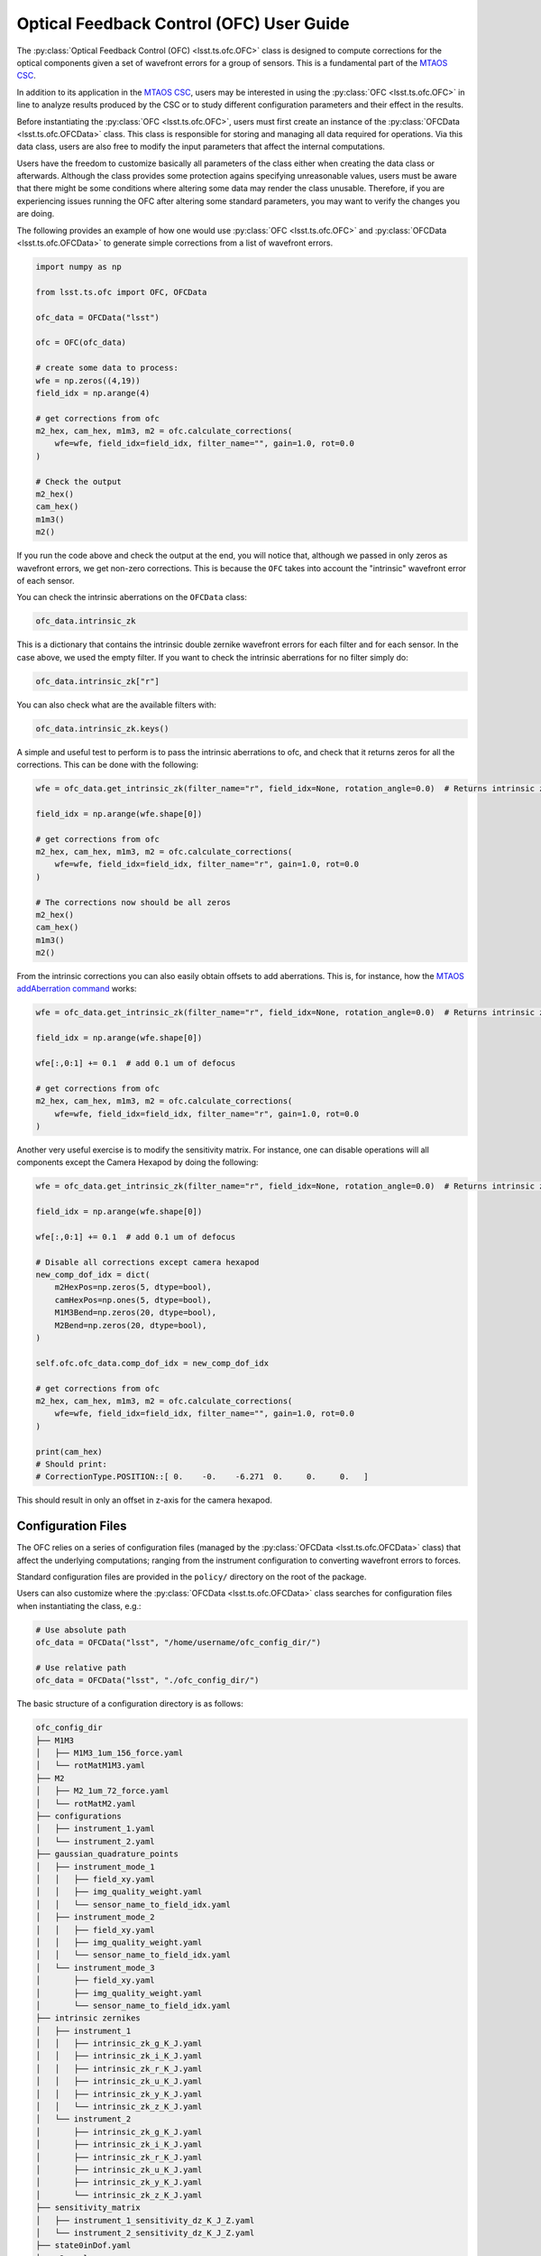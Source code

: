 .. _user_guide:

#########################################
Optical Feedback Control (OFC) User Guide
#########################################

.. image:: https://img.shields.io/badge/GitHub-ts_ofc-green.svg
    :target: https://github.com/lsst-ts/ts_ofc
.. image:: https://img.shields.io/badge/Jenkins-ts_ofc-green.svg
    :target: https://tssw-ci.lsst.org/job/LSST_Telescope-and-Site/job/ts_ofc/
.. image:: https://img.shields.io/badge/Jira-ts_ofc-green.svg
    :target: https://jira.lsstcorp.org/issues/?jql=labels+%3D+ts_ofc

The :py:class:`Optical Feedback Control (OFC) <lsst.ts.ofc.OFC>` class is designed to compute corrections for the optical components given a set of wavefront errors for a group of sensors.
This is a fundamental part of the `MTAOS CSC`_.

.. _MTAOS CSC: https://ts-mtaos.lsst.io

In addition to its application in the `MTAOS CSC`_, users may be interested in using the :py:class:`OFC <lsst.ts.ofc.OFC>` in line to analyze results produced by the CSC or to study different configuration parameters and their effect in the results.

Before instantiating the :py:class:`OFC <lsst.ts.ofc.OFC>`, users must first create an instance of the :py:class:`OFCData <lsst.ts.ofc.OFCData>` class.
This class is responsible for storing and managing all data required for operations.
Via this data class, users are also free to modify the input parameters that affect the internal computations.

Users have the freedom to customize basically all parameters of the class either when creating the data class or afterwards.
Although the class provides some protection agains specifying unreasonable values, users must be aware that there might be some conditions where altering some data may render the class unusable.
Therefore, if you are experiencing issues running the OFC after altering some standard parameters, you may want to verify the changes you are doing.

The following provides an example of how one would use :py:class:`OFC <lsst.ts.ofc.OFC>` and :py:class:`OFCData <lsst.ts.ofc.OFCData>` to generate simple corrections from a list of wavefront errors.

.. code-block:: python

  import numpy as np

  from lsst.ts.ofc import OFC, OFCData

  ofc_data = OFCData("lsst")

  ofc = OFC(ofc_data)

  # create some data to process:
  wfe = np.zeros((4,19))
  field_idx = np.arange(4)

  # get corrections from ofc
  m2_hex, cam_hex, m1m3, m2 = ofc.calculate_corrections(
      wfe=wfe, field_idx=field_idx, filter_name="", gain=1.0, rot=0.0
  )

  # Check the output
  m2_hex()
  cam_hex()
  m1m3()
  m2()

If you run the code above and check the output at the end, you will notice that, although we passed in only zeros as wavefront errors, we get non-zero corrections.
This is because the ``OFC`` takes into account the "intrinsic" wavefront error of each sensor.

You can check the intrinsic aberrations on the ``OFCData`` class:

.. code-block:: python

  ofc_data.intrinsic_zk

This is a dictionary that contains the intrinsic double zernike wavefront errors for each filter and for each sensor.
In the case above, we used the empty filter.
If you want to check the intrinsic aberrations for no filter simply do:

.. code-block:: python

  ofc_data.intrinsic_zk["r"]

You can also check what are the available filters with:

.. code-block:: python

  ofc_data.intrinsic_zk.keys()


A simple and useful test to perform is to pass the intrinsic aberrations to ofc, and check that it returns zeros for all the corrections.
This can be done with the following:

.. code-block:: python

  wfe = ofc_data.get_intrinsic_zk(filter_name="r", field_idx=None, rotation_angle=0.0)  # Returns intrinsic zk for all sensors

  field_idx = np.arange(wfe.shape[0])

  # get corrections from ofc
  m2_hex, cam_hex, m1m3, m2 = ofc.calculate_corrections(
      wfe=wfe, field_idx=field_idx, filter_name="r", gain=1.0, rot=0.0
  )

  # The corrections now should be all zeros
  m2_hex()
  cam_hex()
  m1m3()
  m2()

From the intrinsic corrections you can also easily obtain offsets to add aberrations.
This is, for instance, how the `MTAOS addAberration command`_ works:

.. _MTAOS addAberration command: https://ts-mtaos.lsst.io/user-guide/user-guide.html#adding-aberration

.. code-block:: python

  wfe = ofc_data.get_intrinsic_zk(filter_name="r", field_idx=None, rotation_angle=0.0)  # Returns intrinsic zk for all sensors

  field_idx = np.arange(wfe.shape[0])

  wfe[:,0:1] += 0.1  # add 0.1 um of defocus

  # get corrections from ofc
  m2_hex, cam_hex, m1m3, m2 = ofc.calculate_corrections(
      wfe=wfe, field_idx=field_idx, filter_name="r", gain=1.0, rot=0.0
  )

Another very useful exercise is to modify the sensitivity matrix.
For instance, one can disable operations will all components except the Camera Hexapod by doing the following:

.. code-block:: python

  wfe = ofc_data.get_intrinsic_zk(filter_name="r", field_idx=None, rotation_angle=0.0)  # Returns intrinsic zk for all sensors

  field_idx = np.arange(wfe.shape[0])

  wfe[:,0:1] += 0.1  # add 0.1 um of defocus

  # Disable all corrections except camera hexapod
  new_comp_dof_idx = dict(
      m2HexPos=np.zeros(5, dtype=bool),
      camHexPos=np.ones(5, dtype=bool),
      M1M3Bend=np.zeros(20, dtype=bool),
      M2Bend=np.zeros(20, dtype=bool),
  )

  self.ofc.ofc_data.comp_dof_idx = new_comp_dof_idx

  # get corrections from ofc
  m2_hex, cam_hex, m1m3, m2 = ofc.calculate_corrections(
      wfe=wfe, field_idx=field_idx, filter_name="", gain=1.0, rot=0.0
  )

  print(cam_hex)
  # Should print:
  # CorrectionType.POSITION::[ 0.    -0.    -6.271  0.     0.     0.   ]

This should result in only an offset in z-axis for the camera hexapod.

.. _OFC-User-Guide-Configuration-Files:

Configuration Files
-------------------

The OFC relies on a series of configuration files (managed by the :py:class:`OFCData <lsst.ts.ofc.OFCData>` class) that affect the underlying computations; ranging from the instrument configuration to converting wavefront errors to forces.

Standard configuration files are provided in the ``policy/`` directory on the root of the package.

Users can also customize where the :py:class:`OFCData <lsst.ts.ofc.OFCData>` class searches for configuration files when instantiating the class, e.g.:

.. code-block:: python

  # Use absolute path
  ofc_data = OFCData("lsst", "/home/username/ofc_config_dir/")

  # Use relative path
  ofc_data = OFCData("lsst", "./ofc_config_dir/")

The basic structure of a configuration directory is as follows:

.. code-block:: rst

  ofc_config_dir
  ├── M1M3
  │   ├── M1M3_1um_156_force.yaml
  │   └── rotMatM1M3.yaml
  ├── M2
  │   ├── M2_1um_72_force.yaml
  │   └── rotMatM2.yaml
  ├── configurations
  │   ├── instrument_1.yaml
  │   └── instrument_2.yaml
  ├── gaussian_quadrature_points
  │   ├── instrument_mode_1
  │   │   ├── field_xy.yaml
  │   │   ├── img_quality_weight.yaml
  │   │   └── sensor_name_to_field_idx.yaml
  │   ├── instrument_mode_2
  │   │   ├── field_xy.yaml
  │   │   ├── img_quality_weight.yaml
  │   │   └── sensor_name_to_field_idx.yaml
  │   └── instrument_mode_3
  │       ├── field_xy.yaml
  │       ├── img_quality_weight.yaml
  │       └── sensor_name_to_field_idx.yaml
  ├── intrinsic zernikes
  │   ├── instrument_1
  │   │   ├── intrinsic_zk_g_K_J.yaml
  │   │   ├── intrinsic_zk_i_K_J.yaml
  │   │   ├── intrinsic_zk_r_K_J.yaml
  │   │   ├── intrinsic_zk_u_K_J.yaml
  │   │   ├── intrinsic_zk_y_K_J.yaml
  │   │   └── intrinsic_zk_z_K_J.yaml
  │   └── instrument_2
  │       ├── intrinsic_zk_g_K_J.yaml
  │       ├── intrinsic_zk_i_K_J.yaml
  │       ├── intrinsic_zk_r_K_J.yaml
  │       ├── intrinsic_zk_u_K_J.yaml
  │       ├── intrinsic_zk_y_K_J.yaml
  │       └── intrinsic_zk_z_K_J.yaml
  ├── sensitivity_matrix
  │   ├── instrument_1_sensitivity_dz_K_J_Z.yaml
  │   └── instrument_2_sensitivity_dz_K_J_Z.yaml
  ├── state0inDof.yaml
  └── y2.yaml

Basically, a valid configuration directory will contain, at the very minimum;

  - one ``M1M3`` directory,
  - one ``M2`` directory,
  - one ``configurations`` directory,
  - one ``gaussian_quadrature_points`` directory,
  - one ``intrinsic zernikes`` directory,
  - one ``sensitivity_matrix`` directory,
  - one ``state0inDof.yaml`` file,
  - one ``y2.yaml`` file

The name of the instrument directory is used by the :py:class:`OFCData <lsst.ts.ofc.OFCData>` to determine where to read the instrument-related configuration files.
This is done by the input argument when creating the class, e.g.;

.. code-block:: python

  ofc_data = OFCData("instrument_mode_1", "./ofc_config_dir/")

Will read the instrument mode files from the ``instrument_mode_1`` directories and will retrieve the files for the corresponding instrument ``instrument_1`` directories.

For instance, the directory structure of the standard configuration file (e.g. ``policy/``) is:

.. code-block:: rst

  policy
  ├── M1M3
  ├── M2
  ├── configurations
  ├── gaussian_quadrature_points
  │   ├── comcam
  │   ├── lsst
  │   └── lsstfam
  ├── intrinsic zernikes
  │   ├── comcam
  │   └── lsst
  └── sensitivity_matrix
      ├── comcam
      └── lsst

Which means it defines the following instruments by default:

  - comcam: Commissioning Camera.
  - lsst: LSST Camera.

And the following instrument modes:
  - comcam: Commissioning Camera full array mode.
  - lsst: LSST Camera corner wavefront sensing mode.
  - lsstfam: LSST Camera full array mode.

For each instrument the following files must be defined:

  - ``configurations/instrument.yaml``; configuration file for the instrument used to evaluate double zernike objects.
    It is a yaml file used to define the pupil and obscuration inner and outer radius.
  - ``intrinsic_zk_<filter_name>_X_Y.yaml``; intrinsic Zernike coefficients for the ``filter_name`` filter.
    This is a 2-dimension array with 31 x 23 elements.
    It corresponds to the double zernike intrinsic zernikes
    The first dimension is number of terms of Zernike polynomials across the pupil.
    The second dimension is number of terms of Zernike polynomial across the field (Z1-Z22).
    Note that the first element in the second dimension is meaningless, corresponds to Z0.
    The unit is (Zk in um)/ (wavelength in um).
    The filter names must match the values in :py:attr:`BaseOFCData.eff_wavelength <lsst.ts.ofc.OFCData.eff_wavelength>`.
    If you want to provide a custom set of filters, make sure you update the dictionary with the appropriate information.
  - ``instrument_sensitivity_dz_X_Y_Z.yaml``; double zernike sensitivity matrix.
    These files defines a 3-dimension array with X x Y x Z elements.
    They are the double zernike sensitivity matrix.
    The first dimension is number of terms of Zernike polynomials across the pupil.
    The second dimension is number of terms of Zernike polynomial across the field.
    The third dimension is the number of degrees of freedom (DOF).
    The DOF are (1) M2 dz, dx, dy in um, (2) M2 rx, ry in arcsec, (3) Cam dz, dx, dy in um, (4) Cam rx, ry in arcsec, (5) 20 M1M3 bending mode in um,  (6) 20 M2 bending mode in um.

For each instrument mode the following files must be defined:

  - ``img_quality_weight.yaml``; weighting ratio of image quality used in the Q matrix in cost function.
  - ``sensor_name_to_field_idx.yaml``; mapping between the sensor name and field index.
  - ``field_xy.yaml``; field x and y in degree.

The directory must also include the following files that are shared among different instruments:
  - ``state0inDof.yaml``: initial state of the optics in the basis of DOF.
  - ``y2.yaml``: the wavefront error correction between the central raft and corner wavefront sensor.